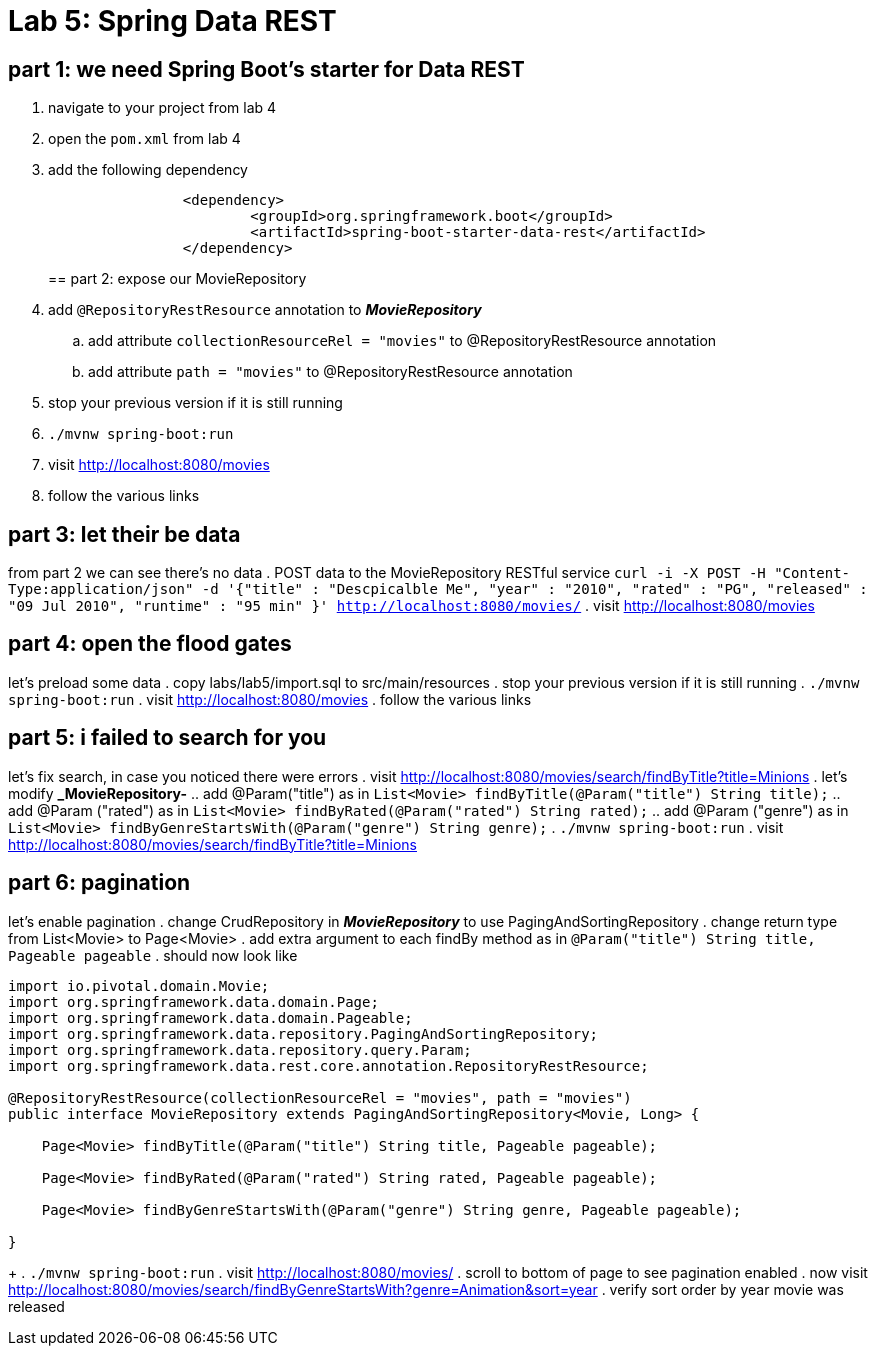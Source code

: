 = Lab 5: Spring Data REST

== part 1: we need Spring Boot's starter for Data REST
. navigate to your project from lab 4
. open the `pom.xml` from lab 4
. add the following dependency
+
[source, xml, numbered]
---------------------------------------------------------------------
		<dependency>
			<groupId>org.springframework.boot</groupId>
			<artifactId>spring-boot-starter-data-rest</artifactId>
		</dependency>
---------------------------------------------------------------------
+

== part 2: expose our MovieRepository
. add `@RepositoryRestResource` annotation to *_MovieRepository_*
.. add attribute `collectionResourceRel = "movies"` to @RepositoryRestResource annotation
.. add attribute `path = "movies"` to @RepositoryRestResource annotation
. stop your previous version if it is still running
. `./mvnw spring-boot:run`
. visit http://localhost:8080/movies
. follow the various links

== part 3: let their be data
from part 2 we can see there's no data
. POST data to the MovieRepository RESTful service
`curl -i -X POST -H "Content-Type:application/json" -d '{"title" : "Descpicalble Me", "year" : "2010", "rated" : "PG", "released" : "09 Jul 2010", "runtime" : "95 min" }'  http://localhost:8080/movies/`
. visit http://localhost:8080/movies

== part 4: open the flood gates
let's preload some data
. copy labs/lab5/import.sql to src/main/resources
. stop your previous version if it is still running
. `./mvnw spring-boot:run`
. visit http://localhost:8080/movies
. follow the various links

== part 5: i failed to search for you
let's fix search, in case you noticed there were errors
. visit http://localhost:8080/movies/search/findByTitle?title=Minions 
. let's modify *_MovieRepository-* 
.. add @Param("title") as in `List<Movie> findByTitle(@Param("title") String title);` 
.. add @Param ("rated") as in `List<Movie> findByRated(@Param("rated") String rated);`
.. add @Param ("genre") as in `List<Movie> findByGenreStartsWith(@Param("genre") String genre);` 
. `./mvnw spring-boot:run`
. visit http://localhost:8080/movies/search/findByTitle?title=Minions

== part 6: pagination
let's enable pagination
. change CrudRepository in *_MovieRepository_* to use PagingAndSortingRepository
. change return type from List<Movie> to Page<Movie>
. add extra argument to each findBy method as in `@Param("title") String title, Pageable pageable`
. should now look like
[source, java, numbered]
---------------------------------------------------------------------
import io.pivotal.domain.Movie;
import org.springframework.data.domain.Page;
import org.springframework.data.domain.Pageable;
import org.springframework.data.repository.PagingAndSortingRepository;
import org.springframework.data.repository.query.Param;
import org.springframework.data.rest.core.annotation.RepositoryRestResource;

@RepositoryRestResource(collectionResourceRel = "movies", path = "movies")
public interface MovieRepository extends PagingAndSortingRepository<Movie, Long> {

    Page<Movie> findByTitle(@Param("title") String title, Pageable pageable);

    Page<Movie> findByRated(@Param("rated") String rated, Pageable pageable);

    Page<Movie> findByGenreStartsWith(@Param("genre") String genre, Pageable pageable);

}
---------------------------------------------------------------------
+ 
. `./mvnw spring-boot:run`
. visit http://localhost:8080/movies/
. scroll to bottom of page to see pagination enabled
. now visit http://localhost:8080/movies/search/findByGenreStartsWith?genre=Animation&sort=year
. verify sort order by year movie was released